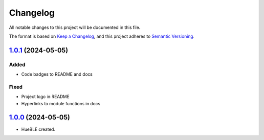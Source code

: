 =========
Changelog
=========

All notable changes to this project will be documented in this file.

The format is based on `Keep a Changelog <https://keepachangelog.com/en/1.0.0/>`_,
and this project adheres to `Semantic Versioning <https://semver.org/spec/v2.0.0.html>`_.

`1.0.1`_ (2024-05-05)
=====================

Added
-----

* Code badges to README and docs

Fixed
-----

* Project logo in README
* Hyperlinks to module functions in docs

`1.0.0`_ (2024-05-05)
=====================

* HueBLE created.


.. _1.0.1: https://github.com/flip-dots/HueBLE/releases/tag/v1.0.1
.. _1.0.0: https://github.com/flip-dots/HueBLE/releases/tag/v1.0.0